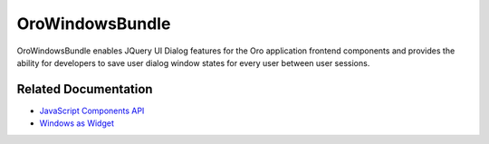 .. _bundle-docs-platform-workflows-bundle:

OroWindowsBundle
================

OroWindowsBundle enables JQuery UI Dialog features for the Oro application frontend components and provides the ability for developers to save user dialog window states for every user between user sessions.

Related Documentation
---------------------

* `JavaScript Components API <https://github.com/oroinc/platform/blob/master/src/Oro/Bundle/WindowsBundle/Resources/doc/javascript_window_components.md>`__
* `Windows as Widget <https://github.com/oroinc/platform/blob/master/src/Oro/Bundle/WindowsBundle/Resources/doc/windows_as_widget.md>`__